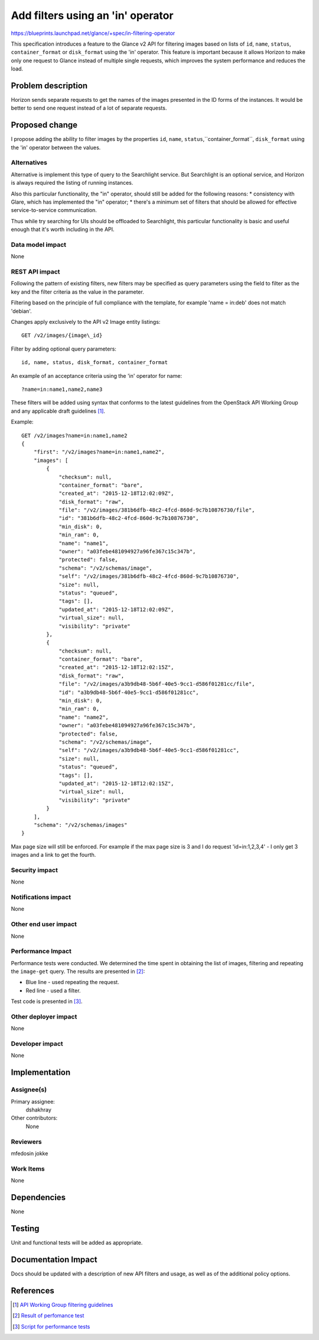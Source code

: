 ..
 This work is licensed under a Creative Commons Attribution 3.0 Unported
 License.

 http://creativecommons.org/licenses/by/3.0/legalcode

==================================
Add filters using an 'in' operator
==================================

https://blueprints.launchpad.net/glance/+spec/in-filtering-operator

This specification introduces a feature to the Glance v2 API for filtering
images based on lists of ``id``, ``name``, ``status``, ``container_format`` or
``disk_format`` using the 'in' operator.
This feature is important because it allows Horizon to make only one request
to Glance instead of multiple single requests, which improves the system
performance and reduces the load.

Problem description
~~~~~~~~~~~~~~~~~~~

Horizon sends separate requests to get the names of the images presented in
the ID forms of the instances.
It would be better to send one request instead of a lot of separate requests.

Proposed change
~~~~~~~~~~~~~~~

I propose adding the ability to filter images by the properties ``id``,
``name``, ``status``,``container_format``, ``disk_format`` using the 'in'
operator between the values.

Alternatives
------------

Alternative is implement this type of query to the Searchlight service. But
Searchlight is an optional service, and Horizon is always required the listing
of running instances.

Also this particular functionality, the "in" operator, should still be added
for the following reasons:
* consistency with Glare, which has implemented the "in" operator;
* there's a minimum set of filters that should be allowed for effective
service-to-service communication.

Thus while try searching for UIs should be offloaded to Searchlight, this
particular functionality is basic and useful enough that it's worth including
in the API.

Data model impact
-----------------

None

REST API impact
---------------

Following the pattern of existing filters, new filters may be specified as
query parameters using the field to filter as the key and the filter criteria
as the value in the parameter.

Filtering based on the principle of full compliance with the template,
for example 'name = in:deb' does not match 'debian'.

Changes apply exclusively to the API v2 Image entity listings::

  GET /v2/images/{image\_id}

Filter by adding optional query parameters::

  id, name, status, disk_format, container_format

An example of an acceptance criteria using the 'in' operator for name::

  ?name=in:name1,name2,name3

These filters will be added using syntax that conforms to the latest
guidelines from the OpenStack API Working Group and any applicable draft
guidelines [1]_.

Example::

  GET /v2/images?name=in:name1,name2
  {
      "first": "/v2/images?name=in:name1,name2",
      "images": [
          {
              "checksum": null,
              "container_format": "bare",
              "created_at": "2015-12-18T12:02:09Z",
              "disk_format": "raw",
              "file": "/v2/images/381b6dfb-48c2-4fcd-860d-9c7b10876730/file",
              "id": "381b6dfb-48c2-4fcd-860d-9c7b10876730",
              "min_disk": 0,
              "min_ram": 0,
              "name": "name1",
              "owner": "a03febe481094927a96fe367c15c347b",
              "protected": false,
              "schema": "/v2/schemas/image",
              "self": "/v2/images/381b6dfb-48c2-4fcd-860d-9c7b10876730",
              "size": null,
              "status": "queued",
              "tags": [],
              "updated_at": "2015-12-18T12:02:09Z",
              "virtual_size": null,
              "visibility": "private"
          },
          {
              "checksum": null,
              "container_format": "bare",
              "created_at": "2015-12-18T12:02:15Z",
              "disk_format": "raw",
              "file": "/v2/images/a3b9db48-5b6f-40e5-9cc1-d586f01281cc/file",
              "id": "a3b9db48-5b6f-40e5-9cc1-d586f01281cc",
              "min_disk": 0,
              "min_ram": 0,
              "name": "name2",
              "owner": "a03febe481094927a96fe367c15c347b",
              "protected": false,
              "schema": "/v2/schemas/image",
              "self": "/v2/images/a3b9db48-5b6f-40e5-9cc1-d586f01281cc",
              "size": null,
              "status": "queued",
              "tags": [],
              "updated_at": "2015-12-18T12:02:15Z",
              "virtual_size": null,
              "visibility": "private"
          }
      ],
      "schema": "/v2/schemas/images"
  }

Max page size will still be enforced. For example if the max page size is 3
and I do request 'id=in:1,2,3,4' - I only get 3 images and a link to get
the fourth.

Security impact
---------------

None

Notifications impact
--------------------

None

Other end user impact
---------------------

None

Performance Impact
------------------

Performance tests were conducted.
We determined the time spent in obtaining the list of images, filtering and
repeating the ``image-get`` query. The results are presented in [2]_:

* Blue line - used repeating the request.
* Red line - used a filter.

Test code is presented in [3]_.

Other deployer impact
---------------------

None

Developer impact
----------------

None


Implementation
~~~~~~~~~~~~~~

Assignee(s)
-----------

Primary assignee:
  dshakhray

Other contributors:
  None

Reviewers
---------

mfedosin
jokke

Work Items
----------

None

Dependencies
~~~~~~~~~~~~

None

Testing
~~~~~~~

Unit and functional tests will be added as appropriate.

Documentation Impact
~~~~~~~~~~~~~~~~~~~~

Docs should be updated with a description of new API filters and usage, as
well as of the additional policy options.


References
~~~~~~~~~~

.. [1]

  `API Working Group filtering guidelines <http://specs.openstack.org/
  openstack/api-wg/guidelines/pagination_filter_sort.html>`_

.. [2]

  `Result of perfomance test <http://pixs.ru/showimage/yotxru1png_2430090_19659184.png>`_

.. [3]

  `Script for performance tests <http://paste.openstack.org/show/480210/>`_
